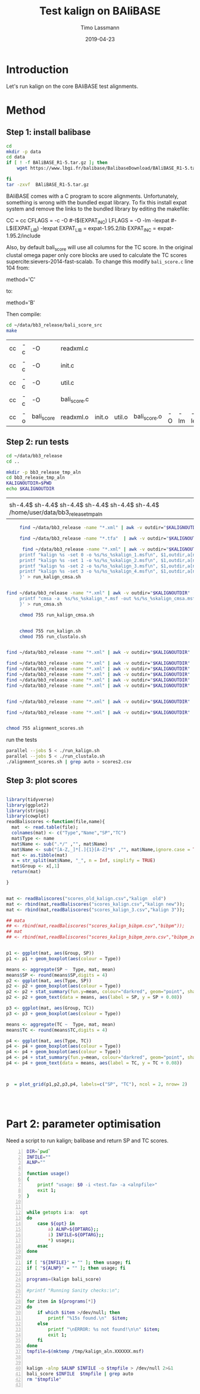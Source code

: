 #+TITLE:  Test kalign on BAliBASE 
#+AUTHOR: Timo Lassmann
#+EMAIL:  timo.lassmann@telethonkids.org.au
#+DATE:   2019-04-23
#+LATEX_CLASS: report
#+OPTIONS:  toc:nil
#+OPTIONS: H:4
#+LATEX_CMD: pdflatex
* Introduction 
  Let's run kalign on the core BAliBASE test alignments. 
  
* Method 

** Step 1: install balibase 

   #+BEGIN_SRC sh
     cd 
     mkdir -p data
     cd data
     if [ ! -f BAliBASE_R1-5.tar.gz ]; then
         wget https://www.lbgi.fr/balibase/BalibaseDownload/BAliBASE_R1-5.tar.gz

     fi
     tar -zxvf  BAliBASE_R1-5.tar.gz
   #+END_SRC

   #+RESULTS:

   BAliBASE comes with a C program to score alignments. Unfortunately, something is wrong with the bundled expat library. To fix this install expat system and remove the links to the bundled library by editing the makefile: 

   #+BEGIN_EXAMPLE makefile 
   CC	= cc
   CFLAGS  = -c -O #-I$(EXPAT_INC)
   LFLAGS	= -O -lm -lexpat #-L$(EXPAT_LIB) -lexpat
   EXPAT_LIB	= expat-1.95.2/lib
   EXPAT_INC	= expat-1.95.2/include
   #+END_EXAMPLE

   Also, by default bali_score will use all columns for the TC score. In the original clustal omega paper only core blocks are used to calculate the TC scores supercite:sievers-2014-fast-scalab. To change this modify =bali_score.c= line 104 from: 

   #+BEGIN_EXAMPLE C 
   method='C' 
   #+END_EXAMPLE

   to: 

   #+BEGIN_EXAMPLE C 
   method='B' 
   #+END_EXAMPLE

   Then compile:

   #+BEGIN_SRC sh 
     cd ~/data/bb3_release/bali_score_src
     make 
   #+END_SRC

   #+RESULTS:
   | cc | -c | -O         | readxml.c    |        |        |              |    |     |         |
   | cc | -c | -O         | init.c       |        |        |              |    |     |         |
   | cc | -c | -O         | util.c       |        |        |              |    |     |         |
   | cc | -c | -O         | bali_score.c |        |        |              |    |     |         |
   | cc | -o | bali_score | readxml.o    | init.o | util.o | bali_score.o | -O | -lm | -lexpat |

** Step 2: run tests

   #+BEGIN_SRC sh :session onesh
     cd ~/data/bb3_release
     cd .. 

     mkdir -p bb3_release_tmp_aln
     cd bb3_release_tmp_aln
     KALIGNOUTDIR=$PWD 
     echo $KALIGNOUTDIR

   #+END_SRC

   #+RESULTS:
   |                                                                                     |
   | sh-4.4$ sh-4.4$ sh-4.4$ sh-4.4$ sh-4.4$ sh-4.4$ /home/user/data/bb3_release_tmp_aln |

   #+BEGIN_SRC sh :session onesh :results raw 
     find ~/data/bb3_release -name "*.xml" | awk -v outdir="$KALIGNOUTDIR" '{n=split ($1,a,/[\/,.]/); printf "kalign -ntree 3 %s -o %s/%s_%skalign.msf\n", $1,outdir,a[n-2],a[n-1] }' > run_kalign.sh

     find ~/data/bb3_release -name "*.tfa"  | awk -v outdir="$KALIGNOUTDIR" '{n=split ($1,a,/[\/,.]/); printf "clustalo --dealign -i  %s --outfmt=msf -o %s/%s_%sclustalo.msf\n", $1,outdir,a[n-2],a[n-1] }' > run_clustalo.sh

      find ~/data/bb3_release -name "*.xml" | awk -v outdir="$KALIGNOUTDIR" '{n=split ($1,a,/[\/,.]/);
     printf "kalign %s -set 0 -o %s/%s_%skalign_1.msf\n", $1,outdir,a[n-2],a[n-1] ;
     printf "kalign %s -set 1 -o %s/%s_%skalign_2.msf\n", $1,outdir,a[n-2],a[n-1] ;
     printf "kalign %s -set 2 -o %s/%s_%skalign_3.msf\n", $1,outdir,a[n-2],a[n-1] ;
     printf "kalign %s -set 3 -o %s/%s_%skalign_4.msf\n", $1,outdir,a[n-2],a[n-1] ;
     }' > run_kalign_cmsa.sh


find ~/data/bb3_release -name "*.xml" | awk -v outdir="$KALIGNOUTDIR" '{n=split ($1,a,/[\/,.]/);
     printf "cmsa -a  %s/%s_%skalign_*.msf -out %s/%s_%skalign_cmsa.msf -f msf \n",outdir,a[n-2],a[n-1],outdir,a[n-2],a[n-1] ;
     }' > run_cmsa.sh

     chmod 755 run_kalign_cmsa.sh 


     chmod 755 run_kalign.sh 
     chmod 755 run_clustalo.sh

   #+END_SRC

   #+RESULTS:

   #+BEGIN_SRC sh :session onesh :results raw 

     find ~/data/bb3_release -name "*.xml" | awk -v outdir="$KALIGNOUTDIR" '{n=split ($1,a,/[\/,.]/); ;printf "~/data/bb3_release/bali_score_src/bali_score %s %s/%s_%skalign.msf\n", $1,outdir,a[n-2],a[n-1] }' > alignment_scores.sh

     find ~/data/bb3_release -name "*.xml" | awk -v outdir="$KALIGNOUTDIR" '{n=split ($1,a,/[\/,.]/); ;printf "~/data/bb3_release/bali_score_src/bali_score %s %s/%s_%skalign_1.msf\n", $1,outdir,a[n-2],a[n-1] }' > alignment_scores_set1.sh
     find ~/data/bb3_release -name "*.xml" | awk -v outdir="$KALIGNOUTDIR" '{n=split ($1,a,/[\/,.]/); ;printf "~/data/bb3_release/bali_score_src/bali_score %s %s/%s_%skalign_2.msf\n", $1,outdir,a[n-2],a[n-1] }' > alignment_scores_set2.sh
     find ~/data/bb3_release -name "*.xml" | awk -v outdir="$KALIGNOUTDIR" '{n=split ($1,a,/[\/,.]/); ;printf "~/data/bb3_release/bali_score_src/bali_score %s %s/%s_%skalign_3.msf\n", $1,outdir,a[n-2],a[n-1] }' > alignment_scores_set3.sh
     find ~/data/bb3_release -name "*.xml" | awk -v outdir="$KALIGNOUTDIR" '{n=split ($1,a,/[\/,.]/); ;printf "~/data/bb3_release/bali_score_src/bali_score %s %s/%s_%skalign_4.msf\n", $1,outdir,a[n-2],a[n-1] }' > alignment_scores_set4.sh
     find ~/data/bb3_release -name "*.xml" | awk -v outdir="$KALIGNOUTDIR" '{n=split ($1,a,/[\/,.]/); ;printf "~/data/bb3_release/bali_score_src/bali_score %s %s/%s_%skalign_5.msf\n", $1,outdir,a[n-2],a[n-1] }' > alignment_scores_set5.sh


     find ~/data/bb3_release -name "*.xml" | awk -v outdir="$KALIGNOUTDIR" '{n=split ($1,a,/[\/,.]/); ;printf "~/data/bb3_release/bali_score_src/bali_score %s %s/%s_%skalign_cmsa.msf\n", $1,outdir,a[n-2],a[n-1] }' > alignment_scores_cmsa.sh

     find ~/data/bb3_release -name "*.xml" | awk -v outdir="$KALIGNOUTDIR" '{n=split ($1,a,/[\/,.]/); ;printf "~/data/bb3_release/bali_score_src/bali_score %s %s/%s_%sclustalo.msf\n", $1,outdir,a[n-2],a[n-1] }' >> alignment_scores.sh


     chmod 755 alignment_scores.sh
   #+END_SRC


   #+RESULTS:

   run the tests 

   #+BEGIN_SRC sh :session onesh
     parallel --jobs 5 < ./run_kalign.sh 
     parallel --jobs 5 < ./run_clustalo.sh 
     ./alignment_scores.sh | grep auto > scores2.csv

   #+END_SRC
   
** Step 3: plot scores 

   #+BEGIN_SRC R :session  one :results none :export none 

     library(tidyverse)
     library(ggplot2)
     library(stringi)
     library(cowplot)
     readBaliscores <-function(file,name){
       mat  <- read.table(file);
       colnames(mat) <- c("Type","Name","SP","TC")
       mat$Type <- name
       mat$Name <- sub(".*/" ,"", mat$Name)
       mat$Name <- sub("[A-Z,_]*[.]{1}[A-Z]*$" ,"", mat$Name,ignore.case = TRUE)
       mat <- as.tibble(mat)
       x = str_split(mat$Name, "_", n = Inf, simplify = TRUE)
       mat$Group <- x[,1] 
       return(mat)

     }


   #+END_SRC


   

   #+BEGIN_SRC R :session one :results output graphics :file BalibaseSP_scores.jpeg :exports both :width 160 :height 80
     mat <- readBaliscores("scores_old_kalign.csv","kalign  old")
     mat <- rbind(mat,readBaliscores("scores_kalign.csv","kalign new"));
     mat <- rbind(mat,readBaliscores("scores_kalign_3.csv","kalign 3"));

     ## mata
     ## <- rbind(mat,readBaliscores("scores_kalign_bibpm.csv","bibpm"));
     ## mat 
     ## <- rbind(mat,readBaliscores("scores_kalign_bibpm_zero.csv","bibpm_zero"));


     p1 <- ggplot(mat, aes(Group, SP))
     p1 <- p1 + geom_boxplot(aes(colour = Type))

     means <- aggregate(SP ~  Type, mat, mean)
     means$SP <- round(means$SP,digits = 4)
     p2 <- ggplot(mat, aes(Type, SP))
     p2 <- p2 + geom_boxplot(aes(colour = Type))
     p2 <- p2 + stat_summary(fun.y=mean, colour="darkred", geom="point", shape=18, size=3,show.legend = FALSE) 
     p2 <- p2 + geom_text(data = means, aes(label = SP, y = SP + 0.08))

     p3 <- ggplot(mat, aes(Group, TC))
     p3 <- p3 + geom_boxplot(aes(colour = Type))

     means <- aggregate(TC ~  Type, mat, mean)
     means$TC <- round(means$TC,digits = 4)

     p4 <- ggplot(mat, aes(Type, TC))
     p4 <- p4 + geom_boxplot(aes(colour = Type))
     p4 <- p4 + geom_boxplot(aes(colour = Type))
     p4 <- p4 + stat_summary(fun.y=mean, colour="darkred", geom="point", shape=18, size=3,show.legend = FALSE) 
     p4 <- p4 + geom_text(data = means, aes(label = TC, y = TC + 0.08))



     p  = plot_grid(p1,p2,p3,p4, labels=c("SP", "TC"), ncol = 2, nrow= 2)




   #+END_SRC

   #+RESULTS:
   [[file:BalibaseSP_scores.jpeg]]



* Part 2: parameter optimisation


  Need a script to run kalign; balibase and return SP and TC scores.


  #+BEGIN_SRC bash -n :tangle run_kalign_bali_score.sh :shebang #!/usr/bin/env bash
    DIR=`pwd`
    INFILE=""
    ALNP=""

    function usage()
    {
        printf "usage: $0 -i <test.fa> -a <alnpfile>"
        exit 1;
    }


    while getopts i:a:  opt
    do
        case ${opt} in
            a) ALNP=${OPTARG};;
            i) INFILE=${OPTARG};;
            ,*) usage;;
        esac
    done

    if [ "${INFILE}" = "" ]; then usage; fi
    if [ "${ALNP}" = "" ]; then usage; fi

    programs=(kalign bali_score)

    #printf "Running Sanity checks:\n";

    for item in ${programs[*]}
    do
        if which $item >/dev/null; then
            printf "%15s found.\n"  $item;
        else
            printf "\nERROR: %s not found!\n\n" $item;
            exit 1;
        fi
    done
    tmpfile=$(mktemp /tmp/kalign_aln.XXXXXX.msf)


    kalign -alnp $ALNP $INFILE -o $tmpfile > /dev/null 2>&1
    bali_score $INFILE  $tmpfile | grep auto 
    rm "$tmpfile"

  #+END_SRC

